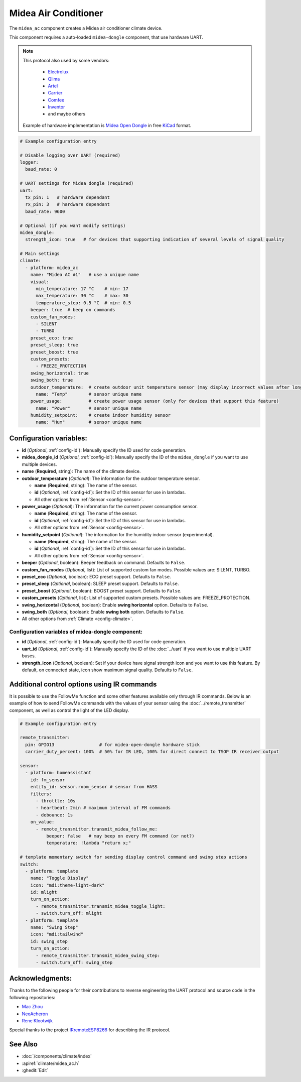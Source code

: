 Midea Air Conditioner
=====================

.. seo::
    :description: Instructions for setting up a Midea climate device
    :image: air-conditioner.png

The ``midea_ac`` component creates a Midea air conditioner climate device.

This component requires a auto-loaded ``midea-dongle`` component, that use hardware UART.

.. note::

    This protocol also used by some vendors:

        - `Electrolux <https://www.electrolux.ru/>`_
        - `Qlima <https://www.qlima.com/>`_
        - `Artel <https://www.artelgroup.com/>`_
        - `Carrier <https://www.carrier.com/>`_
        - `Comfee <http://www.comfee-russia.ru/>`_
        - `Inventor <https://www.inventorairconditioner.com/>`_
        - and maybe others

    Example of hardware implementation is `Midea Open Dongle <https://github.com/dudanov/midea-open-dongle>`_ in free `KiCad <https://kicad-pcb.org>`_ format.

.. code-block:: yaml

    # Example configuration entry

    # Disable logging over UART (required)
    logger:
      baud_rate: 0

    # UART settings for Midea dongle (required)
    uart:
      tx_pin: 1   # hardware dependant
      rx_pin: 3   # hardware dependant
      baud_rate: 9600

    # Optional (if you want modify settings)
    midea_dongle:
      strength_icon: true   # for devices that supporting indication of several levels of signal quality
    
    # Main settings
    climate:
      - platform: midea_ac
        name: "Midea AC #1"   # use a unique name
        visual:
          min_temperature: 17 °C    # min: 17
          max_temperature: 30 °C    # max: 30
          temperature_step: 0.5 °C  # min: 0.5
        beeper: true  # beep on commands
        custom_fan_modes:
          - SILENT
          - TURBO
        preset_eco: true
        preset_sleep: true
        preset_boost: true
        custom_presets:
          - FREEZE_PROTECTION
        swing_horizontal: true
        swing_both: true
        outdoor_temperature:  # create outdoor unit temperature sensor (may display incorrect values after long inactivity)
          name: "Temp"        # sensor unique name
        power_usage:          # create power usage sensor (only for devices that support this feature)
          name: "Power"       # sensor unique name
        humidity_setpoint:    # create indoor humidity sensor
          name: "Hum"         # sensor unique name

Configuration variables:
------------------------

- **id** (*Optional*, :ref:`config-id`): Manually specify the ID used for code generation.
- **midea_dongle_id** (*Optional*, :ref:`config-id`): Manually specify the ID of the ``midea_dongle`` if you want to use multiple devices.
- **name** (**Required**, string): The name of the climate device.
- **outdoor_temperature** (*Optional*): The information for the outdoor temperature
  sensor.

  - **name** (**Required**, string): The name of the sensor.
  - **id** (*Optional*, :ref:`config-id`): Set the ID of this sensor for use in lambdas.
  - All other options from :ref:`Sensor <config-sensor>`.
- **power_usage** (*Optional*): The information for the current power consumption
  sensor.

  - **name** (**Required**, string): The name of the sensor.
  - **id** (*Optional*, :ref:`config-id`): Set the ID of this sensor for use in lambdas.
  - All other options from :ref:`Sensor <config-sensor>`.
- **humidity_setpoint** (*Optional*): The information for the humidity indoor
  sensor (experimental).

  - **name** (**Required**, string): The name of the sensor.
  - **id** (*Optional*, :ref:`config-id`): Set the ID of this sensor for use in lambdas.
  - All other options from :ref:`Sensor <config-sensor>`.
- **beeper** (*Optional*, boolean): Beeper feedback on command. Defaults to ``False``.
- **custom_fan_modes** (*Optional*, list): List of supported custom fan modes. Possible values are: SILENT, TURBO.
- **preset_eco** (*Optional*, boolean): ECO preset support. Defaults to ``False``.
- **preset_sleep** (*Optional*, boolean): SLEEP preset support. Defaults to ``False``.
- **preset_boost** (*Optional*, boolean): BOOST preset support. Defaults to ``False``.
- **custom_presets** (*Optional*, list): List of supported custom presets. Possible values are: FREEZE_PROTECTION.
- **swing_horizontal** (*Optional*, boolean): Enable **swing horizontal** option. Defaults to ``False``.
- **swing_both** (*Optional*, boolean): Enable **swing both** option. Defaults to ``False``.
- All other options from :ref:`Climate <config-climate>`.

Configuration variables of midea-dongle component:
**************************************************

- **id** (*Optional*, :ref:`config-id`): Manually specify the ID used for code generation.
- **uart_id** (*Optional*, :ref:`config-id`): Manually specify the ID of the :doc:`../uart` if you want
  to use multiple UART buses.
- **strength_icon** (*Optional*, boolean): Set if your device have signal strength icon
  and you want to use this feature. By default, on connected state, icon show maximum signal quality. Defaults to ``False``.


Additional control options using IR commands
--------------------------------------------

It is possible to use the FollowMe function and some other features available only through IR commands.
Below is an example of how to send FollowMe commands with the values of your sensor using the :doc:`../remote_transmitter`
component, as well as control the light of the LED display.

.. code-block:: yaml

    # Example configuration entry

    remote_transmitter:
      pin: GPIO13                 # for midea-open-dongle hardware stick
      carrier_duty_percent: 100%  # 50% for IR LED, 100% for direct connect to TSOP IR receiver output

    sensor:
      - platform: homeassistant
        id: fm_sensor
        entity_id: sensor.room_sensor # sensor from HASS
        filters:
          - throttle: 10s
          - heartbeat: 2min # maximum interval of FM commands
          - debounce: 1s
        on_value:
          - remote_transmitter.transmit_midea_follow_me:
              beeper: false   # may beep on every FM command (or not?)
              temperature: !lambda "return x;"

    # template momentary switch for sending display control command and swing step actions
    switch:
      - platform: template
        name: "Toggle Display"
        icon: "mdi:theme-light-dark"
        id: mlight
        turn_on_action:
          - remote_transmitter.transmit_midea_toggle_light:
          - switch.turn_off: mlight
      - platform: template
        name: "Swing Step"
        icon: "mdi:tailwind"
        id: swing_step
        turn_on_action:
          - remote_transmitter.transmit_midea_swing_step:
          - switch.turn_off: swing_step


Acknowledgments:
----------------

Thanks to the following people for their contributions to reverse engineering the UART protocol and source code in the following repositories:

* `Mac Zhou <https://github.com/mac-zhou/midea-msmart>`_
* `NeoAcheron <https://github.com/NeoAcheron/midea-ac-py>`_
* `Rene Klootwijk <https://github.com/reneklootwijk/node-mideahvac>`_

Special thanks to the project `IRremoteESP8266 <https://github.com/crankyoldgit/IRremoteESP8266>`_ for describing the IR protocol.

See Also
--------

- :doc:`/components/climate/index`
- :apiref:`climate/midea_ac.h`
- :ghedit:`Edit`
